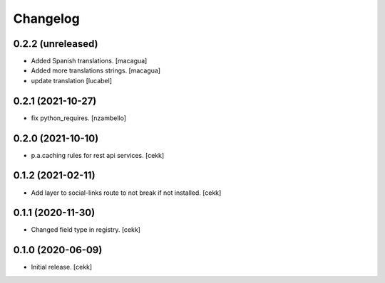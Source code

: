 Changelog
=========


0.2.2 (unreleased)
------------------

- Added Spanish translations.
  [macagua]

- Added more translations strings.
  [macagua]

- update translation
  [lucabel]

0.2.1 (2021-10-27)
------------------

- fix python_requires.
  [nzambello]

0.2.0 (2021-10-10)
------------------

- p.a.caching rules for rest api services.
  [cekk]


0.1.2 (2021-02-11)
------------------

- Add layer to social-links route to not break if not installed.
  [cekk]


0.1.1 (2020-11-30)
------------------

- Changed field type in registry.
  [cekk]


0.1.0 (2020-06-09)
------------------

- Initial release.
  [cekk]
